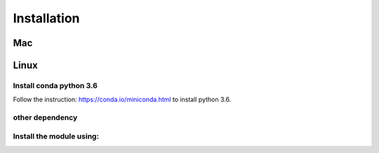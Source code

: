 Installation
===============

Mac
---------

.. code-block:: bash
   :linenos:

   brew install openssl
   export C_INCLUDE_PATH=${C_INCLUDE_PATH}:/usr/local/Cellar/openssl/your_version/include
   export LD_LIBRARY_PATH="$LD_LIBRARY_PATH:/usr/local/Cellar/openssl/your_version/lib/"


Linux
---------

.. code-block:: bash
   :linenos:

   sudo apt-get install openssl

Install conda python 3.6
~~~~~~~~~~~~~~~~~~~~~~~~~~

Follow the instruction: https://conda.io/miniconda.html to install python 3.6.

other dependency
~~~~~~~~~~~~~~~~~~~

.. code-block:: bash
   :linenos:

   conda install anaconda-client
   conda create -n lisa anaconda python=3
   source activate lisa
   pip install theano

.. code-block:: bash
   :linenos:

   wget -c https://repo.continuum.io/miniconda/Miniconda3-latest-Linux-x86_64.sh
   bash Miniconda3-latest-Linux-x86_64.sh


Install the module using:
~~~~~~~~~~~~~~~~~~~~~~~~~~~

.. code-block:: bash
   :linenos:
 
   git clone https://github.com/qinqian/lisa
   cd lisa
   python setup.py install

